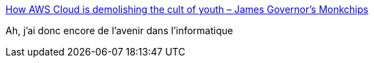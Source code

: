 :jbake-type: post
:jbake-status: published
:jbake-title: How AWS Cloud is demolishing the cult of youth – James Governor's Monkchips
:jbake-tags: emploi,informatique,jeunisme,_mois_juin,_année_2017
:jbake-date: 2017-06-15
:jbake-depth: ../
:jbake-uri: shaarli/1497509149000.adoc
:jbake-source: https://nicolas-delsaux.hd.free.fr/Shaarli?searchterm=https%3A%2F%2Fredmonk.com%2Fjgovernor%2F2017%2F05%2F23%2Fhow-aws-cloud-is-demolishing-the-cult-of-youth%2F&searchtags=emploi+informatique+jeunisme+_mois_juin+_ann%C3%A9e_2017
:jbake-style: shaarli

https://redmonk.com/jgovernor/2017/05/23/how-aws-cloud-is-demolishing-the-cult-of-youth/[How AWS Cloud is demolishing the cult of youth – James Governor's Monkchips]

Ah, j'ai donc encore de l'avenir dans l'informatique

